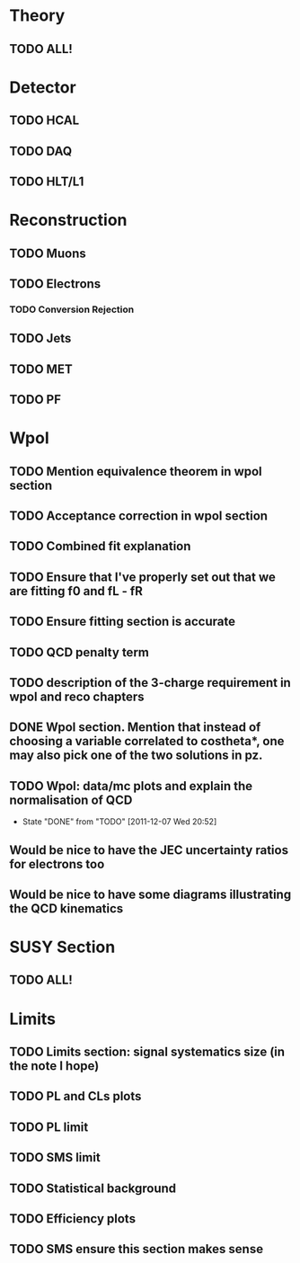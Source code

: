 * Theory
** TODO ALL!
* Detector
** TODO HCAL
** TODO DAQ
** TODO HLT/L1
* Reconstruction
** TODO Muons
** TODO Electrons
*** TODO Conversion Rejection
** TODO Jets
** TODO MET
** TODO PF

* Wpol
** TODO Mention equivalence theorem in wpol section
** TODO Acceptance correction in wpol section
** TODO Combined fit explanation
** TODO Ensure that I've properly set out that we are fitting f0 and fL - fR
** TODO Ensure fitting section is accurate
** TODO QCD penalty term
** TODO description of the 3-charge requirement in wpol and reco chapters
** DONE Wpol section. Mention that instead of choosing a variable correlated to costheta*, one may also pick one of the two solutions in pz.
** TODO Wpol: data/mc plots and explain the normalisation of QCD
   CLOSED: [2011-12-07 Wed 20:52]
   - State "DONE"       from "TODO"       [2011-12-07 Wed 20:52]

** Would be nice to have the JEC uncertainty ratios for electrons too
** Would be nice to have some diagrams illustrating the QCD kinematics

* SUSY Section
** TODO ALL!
* Limits
** TODO Limits section: signal systematics size (in the note I hope)
** TODO PL and CLs plots
** TODO PL limit
** TODO SMS limit
** TODO Statistical background
** TODO Efficiency plots
** TODO SMS ensure this section makes sense

